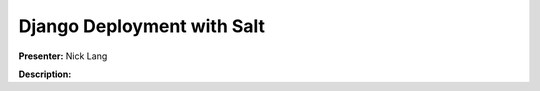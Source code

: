 ===========================
Django Deployment with Salt
===========================

**Presenter:** Nick Lang


**Description:**







